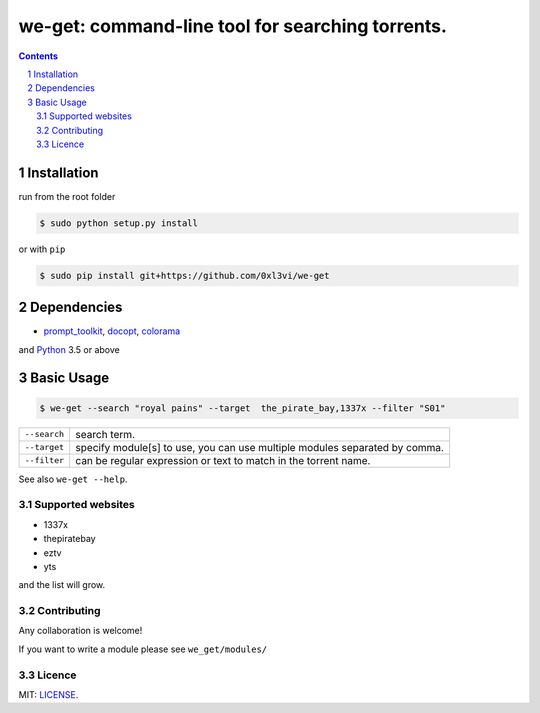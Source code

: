 we-get: command-line tool for searching torrents.
#################################################

.. image:: https://img.shields.io/github/license/mashape/apistatus.svg?style=flat-square   :target:

.. class:: head

    .. image:: https://raw.githubusercontent.com/wiki/0xl3vi/we-get/screenshots/1.png
        :alt: Main screenshot.
        :width: 100%
        :align: center



.. contents::
.. section-numbering::

Installation
============

run from the root folder

.. code-block:: bash

    $ sudo python setup.py install


or with ``pip``

.. code-block:: bash

    $ sudo pip install git+https://github.com/0xl3vi/we-get


Dependencies
============

* `prompt_toolkit <https://github.com/jonathanslenders/python-prompt-toolkit>`_, `docopt <https://github.com/docopt/docopt>`_, `colorama <https://github.com/tartley/colorama>`_

and `Python <https://www.python.org/>`_ 3.5 or above


Basic Usage
===========

.. code-block:: bash

    $ we-get --search "royal pains" --target  the_pirate_bay,1337x --filter "S01"

================    =======================================
``--search``        search term.
``--target``        specify module[s] to use, you can use multiple modules separated by comma. 
``--filter``        can be regular expression or text to match in the torrent name.
================    =======================================

See also ``we-get --help``.

Supported websites
------------------

* 1337x
* thepiratebay
* eztv
* yts

and the list will grow.

Contributing
------------

Any collaboration is welcome!

If you want to write a module please see ``we_get/modules/``


Licence
-------

MIT: `LICENSE <https://github.com/0xl3vi/we-get/blob/master/LICENSE>`_.
